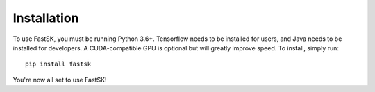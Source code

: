
.. _installation:


Installation
==============

To use FastSK, you must be running Python 3.6+. Tensorflow needs to be installed for users, and Java needs to be installed for developers. A CUDA-compatible GPU is optional but will greatly improve speed. To install, simply run::

    pip install fastsk 

You're now all set to use FastSK! 